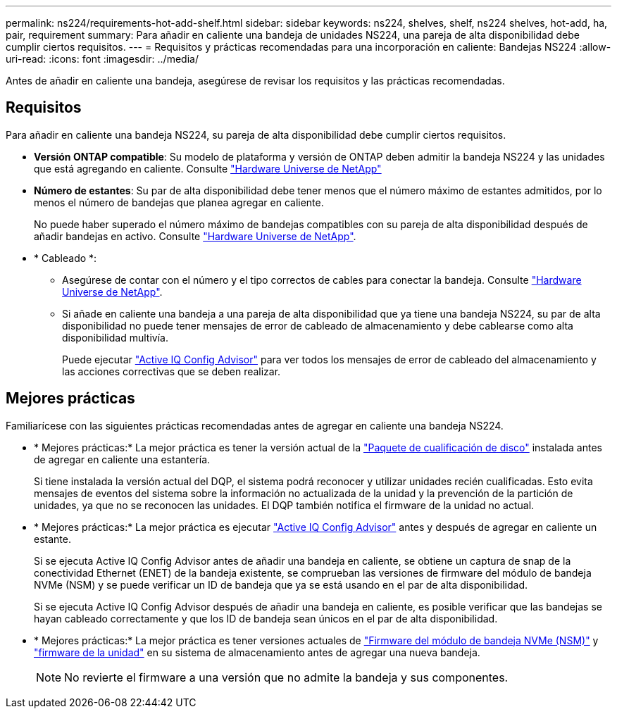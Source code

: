 ---
permalink: ns224/requirements-hot-add-shelf.html 
sidebar: sidebar 
keywords: ns224, shelves, shelf, ns224 shelves, hot-add, ha, pair, requirement 
summary: Para añadir en caliente una bandeja de unidades NS224, una pareja de alta disponibilidad debe cumplir ciertos requisitos. 
---
= Requisitos y prácticas recomendadas para una incorporación en caliente: Bandejas NS224
:allow-uri-read: 
:icons: font
:imagesdir: ../media/


[role="lead"]
Antes de añadir en caliente una bandeja, asegúrese de revisar los requisitos y las prácticas recomendadas.



== Requisitos

Para añadir en caliente una bandeja NS224, su pareja de alta disponibilidad debe cumplir ciertos requisitos.

* *Versión ONTAP compatible*: Su modelo de plataforma y versión de ONTAP deben admitir la bandeja NS224 y las unidades que está agregando en caliente. Consulte https://hwu.netapp.com["Hardware Universe de NetApp"^]
* *Número de estantes*: Su par de alta disponibilidad debe tener menos que el número máximo de estantes admitidos, por lo menos el número de bandejas que planea agregar en caliente.
+
No puede haber superado el número máximo de bandejas compatibles con su pareja de alta disponibilidad después de añadir bandejas en activo. Consulte https://hwu.netapp.com["Hardware Universe de NetApp"^].

* * Cableado *:
+
** Asegúrese de contar con el número y el tipo correctos de cables para conectar la bandeja. Consulte https://hwu.netapp.com["Hardware Universe de NetApp"^].
** Si añade en caliente una bandeja a una pareja de alta disponibilidad que ya tiene una bandeja NS224, su par de alta disponibilidad no puede tener mensajes de error de cableado de almacenamiento y debe cablearse como alta disponibilidad multivía.
+
Puede ejecutar  https://mysupport.netapp.com/site/tools/tool-eula/activeiq-configadvisor["Active IQ Config Advisor"^] para ver todos los mensajes de error de cableado del almacenamiento y las acciones correctivas que se deben realizar.







== Mejores prácticas

Familiarícese con las siguientes prácticas recomendadas antes de agregar en caliente una bandeja NS224.

* * Mejores prácticas:* La mejor práctica es tener la versión actual de la https://mysupport.netapp.com/site/downloads/firmware/disk-drive-firmware/download/DISKQUAL/ALL/qual_devices.zip["Paquete de cualificación de disco"^] instalada antes de agregar en caliente una estantería.
+
Si tiene instalada la versión actual del DQP, el sistema podrá reconocer y utilizar unidades recién cualificadas. Esto evita mensajes de eventos del sistema sobre la información no actualizada de la unidad y la prevención de la partición de unidades, ya que no se reconocen las unidades. El DQP también notifica el firmware de la unidad no actual.

* * Mejores prácticas:* La mejor práctica es ejecutar https://mysupport.netapp.com/site/tools/tool-eula/activeiq-configadvisor["Active IQ Config Advisor"^] antes y después de agregar en caliente un estante.
+
Si se ejecuta Active IQ Config Advisor antes de añadir una bandeja en caliente, se obtiene un captura de snap de la conectividad Ethernet (ENET) de la bandeja existente, se comprueban las versiones de firmware del módulo de bandeja NVMe (NSM) y se puede verificar un ID de bandeja que ya se está usando en el par de alta disponibilidad.

+
Si se ejecuta Active IQ Config Advisor después de añadir una bandeja en caliente, es posible verificar que las bandejas se hayan cableado correctamente y que los ID de bandeja sean únicos en el par de alta disponibilidad.

* * Mejores prácticas:* La mejor práctica es tener versiones actuales de https://mysupport.netapp.com/site/downloads/firmware/disk-shelf-firmware["Firmware del módulo de bandeja NVMe (NSM)"^] y https://mysupport.netapp.com/site/downloads/firmware/disk-drive-firmware["firmware de la unidad"^] en su sistema de almacenamiento antes de agregar una nueva bandeja.
+

NOTE: No revierte el firmware a una versión que no admite la bandeja y sus componentes.



